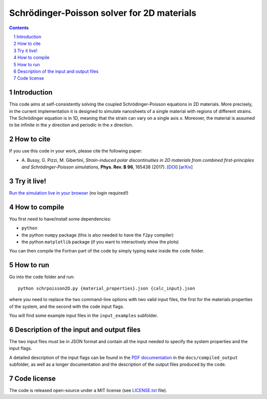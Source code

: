 ###########################################
Schrödinger-Poisson solver for 2D materials
###########################################

.. contents::

.. section-numbering::

============
Introduction
============
This code aims at self-consistently solving the coupled Schrödinger-Poisson equations in 2D
materials. More precisely, in the current implementation it is designed to simulate nanosheets of
a single material with regions of different strains. The Schrödinger equation is in 1D, meaning
that the strain can vary on a single axis *x*. Moreover, the material is assumed to be infinite 
in the *y* direction and periodic in the *x* direction.

===========
How to cite
===========
If you use this code in your work, please cite the following paper:

- \A. Bussy, G. Pizzi, M. Gibertini, *Strain-induced polar discontinuities in 2D materials from combined first-principles and Schrödinger-Poisson simulations*, **Phys. Rev. B 96**, 165438 (2017). [`DOI`_] [`arXiv`_]

============
Try it live!
============
`Run the simulation live in your browser`_ (no login required!)

.. image:: https://mybinder.org/badge.svg 
   :target: https://mybinder.org/v2/gh/giovannipizzi/schrpoisson_2dmaterials/master?urlpath=%2Fapps%2F2D-Schroedinger-Poisson-solver.ipynb

.. image:: https://raw.githubusercontent.com/giovannipizzi/schrpoisson_2dmaterials/master/static/submission.png

.. image:: https://raw.githubusercontent.com/giovannipizzi/schrpoisson_2dmaterials/master/static/figure1.png

.. image:: https://raw.githubusercontent.com/giovannipizzi/schrpoisson_2dmaterials/master/static/figure2.png


==============
How to compile
==============
You first need to have/install some dependencies:

- ``python``
- the python ``numpy`` package (this is also needed to have the ``f2py`` compiler)
- the python ``matplotlib`` package (if you want to interactively show the plots)

You can then compile the Fortran part of the code by simply typing ``make``
inside the ``code`` folder.

==========
How to run
==========
Go into the ``code`` folder and run::

  python schrpoisson2D.py {material_properties}.json {calc_input}.json

where you need to replace the two command-line options with two valid
input files, the first for the materials properties of the system, and the
second with the code input flags.

You will find some example input files in the ``input_examples`` subfolder.

=========================================
Description of the input and output files
=========================================
The two input files must be in JSON format and contain all the input
needed to specify the system properties and the input flags.

A detailed description of the input flags can be found in the `PDF documentation`_ in
the ``docs/compiled_output`` subfolder, as well as a longer documentation and the 
description of the output files produced by the code.

============
Code license
============
The code is released open-source under a MIT license (see `LICENSE.txt`_ file).


.. _PDF documentation: https://github.com/giovannipizzi/schrpoisson_2dmaterials/raw/master/docs/compiled_output/schrpoisson_2dmaterials_docs.pdf

.. _DOI: http://doi.org/10.1103/PhysRevB.96.165438

.. _arXiv: http://arxiv.org/abs/1705.01303

.. _LICENSE.txt: https://github.com/giovannipizzi/schrpoisson_2dmaterials/raw/master/LICENSE.txt

.. _Run the simulation live in your browser: https://mybinder.org/v2/gh/giovannipizzi/schrpoisson_2dmaterials/master?urlpath=%2Fapps%2F2D-Schroedinger-Poisson-solver.ipynb

